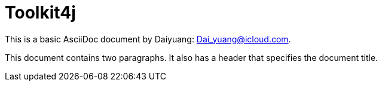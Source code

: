 = Toolkit4j

:author: Daiyuang
:email: Dai_yuang@icloud.com

This is a basic AsciiDoc document by {author}: {email}.

This document contains two paragraphs.
It also has a header that specifies the document title.